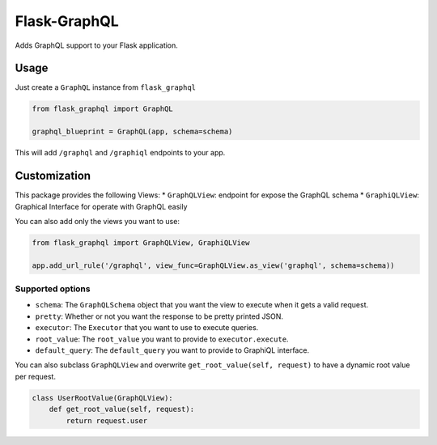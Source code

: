 Flask-GraphQL
=============

|Build Status| |Coverage Status| |PyPI version|

Adds GraphQL support to your Flask application.

Usage
-----

Just create a ``GraphQL`` instance from ``flask_graphql``

.. code:: python

    from flask_graphql import GraphQL

    graphql_blueprint = GraphQL(app, schema=schema)

This will add ``/graphql`` and ``/graphiql`` endpoints to your app.

Customization
-------------

This package provides the following Views: \* ``GraphQLView``: endpoint
for expose the GraphQL schema \* ``GraphiQLView``: Graphical Interface
for operate with GraphQL easily

You can also add only the views you want to use:

.. code:: python

    from flask_graphql import GraphQLView, GraphiQLView

    app.add_url_rule('/graphql', view_func=GraphQLView.as_view('graphql', schema=schema))

Supported options
~~~~~~~~~~~~~~~~~

-  ``schema``: The ``GraphQLSchema`` object that you want the view to
   execute when it gets a valid request.
-  ``pretty``: Whether or not you want the response to be pretty printed
   JSON.
-  ``executor``: The ``Executor`` that you want to use to execute
   queries.
-  ``root_value``: The ``root_value`` you want to provide to
   ``executor.execute``.
-  ``default_query``: The ``default_query`` you want to provide to
   GraphiQL interface.

You can also subclass ``GraphQLView`` and overwrite
``get_root_value(self, request)`` to have a dynamic root value per
request.

.. code:: python

    class UserRootValue(GraphQLView):
        def get_root_value(self, request):
            return request.user

.. |Build Status| image:: https://travis-ci.org/graphql-python/graphql-flask.svg?branch=master
   :target: https://travis-ci.org/graphql-python/graphql-flask
.. |Coverage Status| image:: https://coveralls.io/repos/graphql-python/graphql-flask/badge.svg?branch=master&service=github
   :target: https://coveralls.io/github/graphql-python/graphql-flask?branch=master
.. |PyPI version| image:: https://badge.fury.io/py/graphql-flask.svg
   :target: https://badge.fury.io/py/graphql-flask
